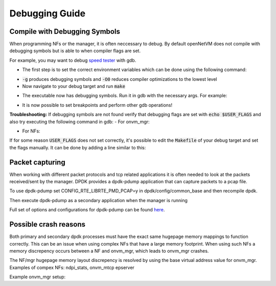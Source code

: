 Debugging Guide
=====================================

Compile with Debugging Symbols
--------------------------------

When programming NFs or the manager, it is often neccessary to debug. 
By default openNetVM does not compile with debugging symbols but is able to when compiler flags are set. 

For example, you may want to debug `speed tester <https://github.com/sdnfv/openNetVM/blob/master/examples/speed_tester>`_ with gdb.

- The first step is to set the correct environment variables which can be done using the following command:

.. code-block:: bash
    :linenos:
    
    export USER_FLAGS="-g -O0"

- :code:`-g` produces debugging symbols and :code:`-O0` reduces compiler optimizations to the lowest level
- Now navigate to your debug target and run :code:`make`

.. code-block:: bash
    :linenos:
    
    cd examples/speed_tester
    make
    
- The executable now has debugging symbols. Run it in gdb with the necessary args. For example:

.. code-block:: bash
    :linenos:
    
    sudo gdb --args ./build/speed_tester -l 5 -n 3 --proc-type=secondary -- -r 1  -- -d 1
    
- It is now possible to set breakpoints and perform other gdb operations!

**Troubleshooting:**  
If debugging symbols are not found verify that debugging flags are set with :code:`echo $USER_FLAGS` and also try executing the following command in gdb:
- For onvm_mgr:
 
.. code-block:: bash
    :linenos:
    
    file onvm_mgr/x86_64-native-linuxapp-gcc/app/onvm_mgr

- For NFs:
 
.. code-block:: bash
    :linenos:
    
    file build/app/NF_NAME

If for some reason :code:`USER_FLAGS` does not set correctly, it's possible to edit the :code:`Makefile` of your debug target and set the flags manually.
It can be done by adding a line similar to this:

 
.. code-block:: bash
    :linenos:
    
    CFLAGS += -g

Packet capturing
--------------------------------
When working with different packet protocols and tcp related applications it is often needed to look at the packets received/sent by the manager. DPDK provides a dpdk-pdump application that can capture packets to a pcap file.  

To use dpdk-pdump set CONFIG_RTE_LIBRTE_PMD_PCAP=y in dpdk/config/common_base and then recompile dpdk.  

Then execute dpdk-pdump as a secondary application when the manager is running

.. code-block:: bash
    :linenos:
    
    cd dpdk/x86_64-native-linuxapp-gcc
    sudo ./build/app/pdump/dpdk-pdump -- --pdump 'port=0,queue=*,rx-dev=/tmp/rx.pcap'

Full set of options and configurations for dpdk-pdump can be found `here <http://dpdk.org/doc/guides/tools/pdump.html#example>`_.

Possible crash reasons
--------------------------------
Both primary and secondary dpdk processes must have the exact same hugepage memory mappings to function correctly. This can be an issue when using complex NFs that have a large memory footprint. When using such NFs a memory discrepency occurs between a NF and onvm_mgr, which leads to onvm_mgr crashes.  

The NF/mgr hugepage memory layout discrepency is resolved by using the base virtual address value for onvm_mgr.
Examples of compex NFs: ndpi_stats, onvm_mtcp epserver
  
Example onvm_mgr setup:  

.. code-block:: bash
    :linenos:
    
    ./go.sh -k 3 -n 0xF3 -s stdout
